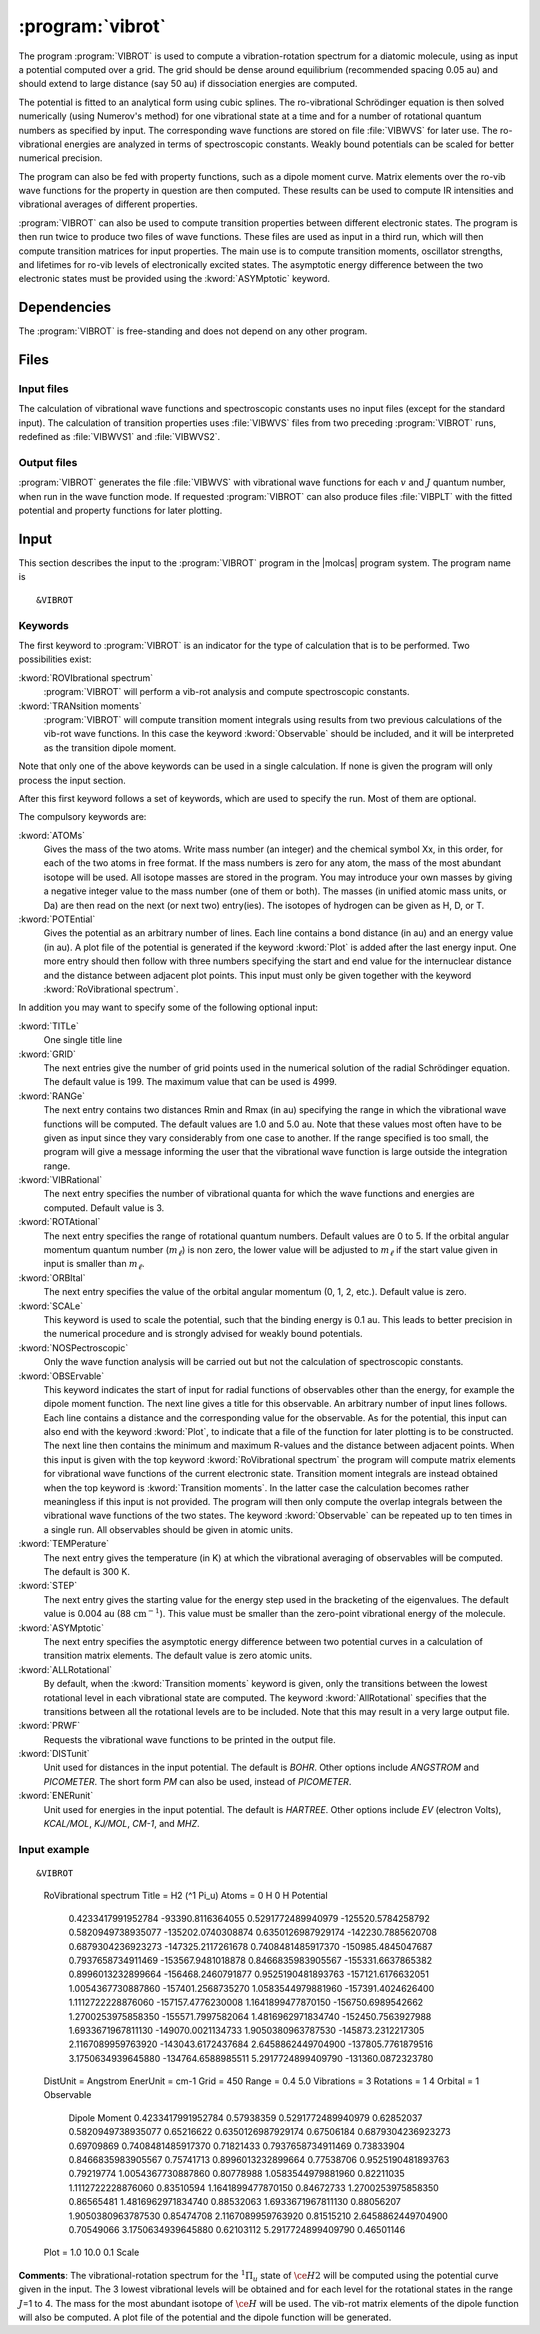 .. index::
   single: Program; VibRot
   single: VibRot

.. _UG\:sec\:vibrot:

:program:`vibrot`
=================

.. only:: html

  .. contents::
     :local:
     :backlinks: none

.. xmldoc:: <MODULE NAME="VIBROT">
            %%Description:
            <HELP>
            This program computes the vibrational-rotational spectrum of a
            diatomic molecule. In addition, spectroscopic constants are computed.
            The program can also compute transition probabilities and lifetimes
            for excited states.
            </HELP>

The program :program:`VIBROT` is used to compute a vibration-rotation
spectrum for a diatomic molecule, using as input a potential
computed over a grid. The grid should be dense around equilibrium (recommended
spacing 0.05 au) and should extend to large distance (say 50 au) if
dissociation energies are computed.

The potential is fitted to an analytical form using cubic splines. The
ro-vibrational Schrödinger equation is then solved numerically
(using Numerov's method) for one vibrational state at a time and for a
number of rotational quantum numbers as specified by input. The
corresponding wave functions are stored on file
:file:`VIBWVS` for later use. The ro-vibrational energies
are analyzed in terms of spectroscopic constants. Weakly bound potentials can be
scaled for better numerical precision.

The program can also be fed with property functions, such as a dipole moment
curve. Matrix elements over the ro-vib wave functions for the property in
question are then computed. These results can be used to compute IR
intensities and vibrational averages of different properties.

:program:`VIBROT` can also be used to compute transition properties between
different electronic states. The program is then run twice to produce two files
of wave functions. These files are used as input in a third run, which will
then compute transition matrices for input properties. The main use is to
compute transition moments, oscillator strengths, and lifetimes for ro-vib
levels of electronically excited states. The asymptotic energy difference
between the two electronic states must be provided using the :kword:`ASYMptotic`
keyword.

.. index::
   pair: Dependencies; VibRot

.. _UG\:sec\:vibrot_dependencies:

Dependencies
------------

The :program:`VIBROT` is free-standing and does not depend on any
other program.

.. index::
   pair: Files; VibRot

.. _UG\:sec\:vibrot_files:

Files
-----

Input files
...........

The calculation of vibrational wave functions and spectroscopic
constants uses no input files (except for the standard input).
The calculation of transition properties uses
:file:`VIBWVS` files from two preceding
:program:`VIBROT` runs, redefined as
:file:`VIBWVS1` and
:file:`VIBWVS2`.

Output files
............

:program:`VIBROT` generates the file
:file:`VIBWVS` with vibrational wave functions for each :math:`v` and :math:`J` quantum
number, when run in the wave function mode. If requested :program:`VIBROT` can
also produce files :file:`VIBPLT` with the fitted potential and property
functions for later plotting.

.. index::
   pair: Input; VibRot

.. _UG\:sec\:vibrot_input:

Input
-----

This section describes the input to the :program:`VIBROT` program in the
|molcas| program system. The program name is ::

  &VIBROT

.. index::
   pair: Keywords; VibRot

Keywords
........

The first keyword to
:program:`VIBROT` is an indicator for the type of calculation
that is to be performed. Two possibilities exist:

.. class:: keywordlist

:kword:`ROVIbrational spectrum`
  :program:`VIBROT` will perform a vib-rot analysis and compute
  spectroscopic constants.

  .. xmldoc:: <SELECT MODULE="VIBROT" NAME="TYPE" APPEAR="Calculation type" CONTAINS="ROVIB,TRANS">

  .. xmldoc:: <KEYWORD MODULE="VIBROT" NAME="ROVIB" APPEAR="Start vib-rot analysis" KIND="SINGLE" LEVEL="BASIC" EXCLUSIVE="TRANS">
              %%Keyword: ROVIbrational <basic>
              <HELP>
              Perform a vib-rot analysis and compute spectroscopic constants.
              </HELP>
              </KEYWORD>

:kword:`TRANsition moments`
  :program:`VIBROT` will compute transition moment integrals
  using results from two previous calculations of the vib-rot wave
  functions. In this case the keyword :kword:`Observable` should be
  included, and it will be interpreted as the transition dipole moment.

  .. xmldoc:: <KEYWORD MODULE="VIBROT" NAME="TRANS" APPEAR="Compute transition moments" KIND="SINGLE" LEVEL="BASIC" EXCLUSIVE="ROVIB">
              %%Keyword: TRANsition <basic>
              <HELP>
              Compute transition moment integrals using previous vib-rot wave
              functions.
              </HELP>
              </KEYWORD>

  .. xmldoc:: </SELECT>

Note that only one of the above keywords can be used in a single
calculation. If none is given the program will only process the input
section.

After this first keyword follows a set of keywords, which are used to
specify the run. Most of them are optional.

The compulsory keywords are:

.. class:: keywordlist

:kword:`ATOMs`
  Gives the mass of the two atoms. Write mass number (an integer) and the
  chemical symbol Xx, in this order, for each of the two atoms in free format. If
  the mass numbers is zero for any atom, the mass of the most abundant isotope
  will be used. All isotope masses are stored in the program. You may introduce
  your own masses by giving a negative integer value to the mass number (one of
  them or both). The masses (in unified atomic mass units, or Da) are then read
  on the next (or next two) entry(ies). The isotopes of hydrogen can be given as
  H, D, or T.

  .. xmldoc:: <KEYWORD MODULE="VIBROT" NAME="ATOMS" APPEAR="The two atoms" KIND="CUSTOM" LEVEL="BASIC">
              %%Keyword: ATOMs <basic>
              <HELP>
              Read the mass number and chemical symbol of the atoms from the next line.
              If the mass number is zero the mass of the most abundant isotope will be
              used. Use a negative mass number to input the mass (in unified atomic mass
              units) in the next entry.
              </HELP>
              </KEYWORD>

:kword:`POTEntial`
  Gives the potential as an arbitrary number of lines. Each line
  contains a bond distance (in au) and an energy value (in au). A plot file of the
  potential is generated if the keyword
  :kword:`Plot` is added after the last energy input. One more entry should then follow
  with three numbers
  specifying the start and end value for the internuclear distance and
  the distance between adjacent plot points. This input must only be
  given together with the keyword :kword:`RoVibrational spectrum`.

  .. xmldoc:: <KEYWORD MODULE="VIBROT" NAME="POTE" APPEAR="Potential" KIND="CUSTOM" LEVEL="BASIC">
              <ALTERNATE KIND="STRING" />
              %%Keyword: POTEntial <basic>
              <HELP>
              Read the potential from a file (in au). Format: distance, value one pair on
              each line. Only together with vib-rot calculation.
              </HELP>
              </KEYWORD>

In addition you may want to specify some of the following optional
input:

.. class:: keywordlist

:kword:`TITLe`
  One single title line

  .. xmldoc:: <KEYWORD MODULE="VIBROT" NAME="TITLE" APPEAR="Title" KIND="STRING" LEVEL="BASIC">
              %%Keyword: TITLe <basic>
              <HELP>
              One single title line
              </HELP>
              </KEYWORD>

:kword:`GRID`
  The next entries give the number of grid points used in the numerical
  solution of the radial Schrödinger equation. The default value is
  199. The maximum value that can be used is 4999.

  .. xmldoc:: <KEYWORD MODULE="VIBROT" NAME="GRID" APPEAR="Numerical grid" KIND="INT" LEVEL="BASIC" DEFAULT_VALUE="199" MIN_VALUE="1" MAX_VALUE="4999">
              %%Keyword: GRID <basic>
              <HELP>
              Give the number of numerical grid points (default is 199, max is 4999).
              </HELP>
              </KEYWORD>

:kword:`RANGe`
  The next entry contains two distances Rmin and Rmax (in au) specifying
  the range in which the vibrational wave functions will be computed.
  The default values are 1.0 and 5.0 au. Note that these values most
  often have to be given as input since they vary considerably from one
  case to another. If the range specified is too small, the program will
  give a message informing the user that the vibrational wave function
  is large outside the integration range.

  .. xmldoc:: <KEYWORD MODULE="VIBROT" NAME="RANGE" APPEAR="Integration range" KIND="REALS" SIZE="2" LEVEL="BASIC" DEFAULT_VALUES="1.0,5.0">
              %%Keyword: RANGe <basic>
              <HELP>
              Give the range (Rmin-Rmax) in which the wave functions will be computed
              in atomic units. Default is 1.0-5.0 au.
              </HELP>
              </KEYWORD>

:kword:`VIBRational`
  The next entry specifies the number of vibrational quanta for which the
  wave functions and energies are computed. Default value is 3.

  .. xmldoc:: <KEYWORD MODULE="VIBROT" NAME="VIBR" APPEAR="Vibrational quanta" KIND="INT" LEVEL="BASIC" DEFAULT_VALUE="3" MIN_VALUE="1">
              %%Keyword: VIBRational <basic>
              <HELP>
              Specify the number of vibrational quanta (default is 3).
              </HELP>
              </KEYWORD>

:kword:`ROTAtional`
  The next entry specifies the range of rotational quantum numbers.
  Default values are 0 to 5. If the orbital angular momentum quantum
  number (:math:`m_\ell`) is non zero, the lower value will be adjusted to
  :math:`m_\ell` if the start value given in input is smaller than
  :math:`m_\ell`.

  .. xmldoc:: <KEYWORD MODULE="VIBROT" NAME="ROTA" APPEAR="Rotational quanta" KIND="INTS" SIZE="2" LEVEL="BASIC" DEFAULT_VALUES="0,5" MIN_VALUE="0">
              %%Keyword: ROTAtional <basic>
              <HELP>
              Specify the range of rotational quantum numbers (default is 0-5).
              </HELP>
              </KEYWORD>

:kword:`ORBItal`
  The next entry specifies the value of the orbital angular momentum
  (0, 1, 2, etc.). Default value is zero.

  .. xmldoc:: <KEYWORD MODULE="VIBROT" NAME="ORBI" APPEAR="Orbital angular momentum" KIND="INT" LEVEL="BASIC" DEFAULT_VALUE="0" MIN_VALUE="0">
              %%Keyword: ORBItal <basic>
              <HELP>
              Specify the orbital angular momentum:, 0, 1, 2, ... (default is 0).
              </HELP>
              </KEYWORD>

:kword:`SCALe`
  This keyword is used to scale the potential, such that the
  binding energy is 0.1 au. This leads to better precision in the numerical
  procedure and is strongly advised for weakly bound potentials.

  .. xmldoc:: <KEYWORD MODULE="VIBROT" NAME="SCALE" APPEAR="Scaled potential" KIND="SINGLE" LEVEL="BASIC">
              %%Keyword: SCALe <basic>
              <HELP>
              The potential will be scaled to a bond energy of 0.1 au.
              </HELP>
              </KEYWORD>

:kword:`NOSPectroscopic`
  Only the wave function analysis will be carried out but not the
  calculation of spectroscopic constants.

  .. xmldoc:: <KEYWORD MODULE="VIBROT" NAME="NOSP" APPEAR="No spectroscopic constants" KIND="SINGLE" LEVEL="ADVANCED">
              %%Keyword: NOSPectroscopic <advanced>
              <HELP>
              No calculation of spectroscopic constants.
              </HELP>
              </KEYWORD>

:kword:`OBSErvable`
  This keyword indicates the start of input for radial functions of observables
  other than the energy, for example the dipole moment function. The next line
  gives a title for this observable. An arbitrary number of input lines follows.
  Each line contains a distance and the corresponding value for the observable.
  As for the potential, this input can also end with the keyword :kword:`Plot`,
  to indicate that a file of the function for later plotting is to be constructed.
  The next line then contains the minimum and maximum R-values and the
  distance between adjacent points. When this input is given with the top keyword
  :kword:`RoVibrational spectrum` the program will compute matrix elements for
  vibrational wave functions of the current electronic state. Transition moment
  integrals are instead obtained when the top keyword is :kword:`Transition
  moments`. In the latter case the calculation becomes rather meaningless if
  this input is not provided. The program will then only compute the overlap
  integrals between the vibrational wave functions of the two states.
  The keyword :kword:`Observable` can be repeated up to ten times in a
  single run. All observables should be given in atomic units.

  .. xmldoc:: <KEYWORD MODULE="VIBROT" NAME="OBSE" APPEAR="Observable" KIND="CUSTOM" LEVEL="BASIC">
              %%Keyword: OBSErvable <basic>
              <HELP>
              Input for radial functions of observables (in au). The input is read from a
              file. The user is asked to read the users guide to learn how to construct
              this file.
              </HELP>
              </KEYWORD>

:kword:`TEMPerature`
  The next entry gives the temperature (in K) at which the vibrational
  averaging of observables will be computed. The default is 300 K.

  .. xmldoc:: <KEYWORD MODULE="VIBROT" NAME="TEMP" APPEAR="Temperature" KIND="REAL" LEVEL="ADVANCED" DEFAULT_VALUE="300.0" MIN_VALUE="0.0">
              %%Keyword: TEMPerature <advanced>
              <HELP>
              Temperature for vibrational averaging of observables (default is 300 K).
              </HELP>
              </KEYWORD>

:kword:`STEP`
  The next entry gives the starting value for the energy step used in
  the bracketing of the eigenvalues. The default value is 0.004 au
  (88 :math:`\text{cm}^{-1}`). This value must be smaller than the
  zero-point vibrational energy of the molecule.

  .. xmldoc:: <KEYWORD MODULE="VIBROT" NAME="STEP" APPEAR="Numerical step size" KIND="REAL" LEVEL="ADVANCED" DEFAULT_VALUE="0.004" MIN_VALUE="0.0">
              %%Keyword: STEP <advanced>
              <HELP>
              Give the starting value for the energy step used in bracketing eigenvalues.
              Should be smaller than the zero point energy (default is 0.004 au).
              </HELP>
              </KEYWORD>

:kword:`ASYMptotic`
  The next entry specifies the asymptotic energy difference between
  two potential curves in a calculation of transition matrix elements.
  The default value is zero atomic units.

  .. xmldoc:: <KEYWORD MODULE="VIBROT" NAME="ASYM" APPEAR="Asymptotic energy difference" KIND="REAL" LEVEL="BASIC" DEFAULT_VALUE="0.0">
              %%Keyword: ASYMptotic <basic>
              <HELP>
              Specify the asymptotic energy difference between two potential curves in a
              calculation of transition matrix elements (default is 0.00 au).
              </HELP>
              </KEYWORD>

:kword:`ALLRotational`
  By default, when the :kword:`Transition moments` keyword is given, only the
  transitions between the lowest rotational level in each vibrational state are
  computed. The keyword :kword:`AllRotational` specifies that the transitions
  between all the rotational levels are to be included. Note that this may result
  in a very large output file.

  .. xmldoc:: <KEYWORD MODULE="VIBROT" NAME="ALLR" APPEAR="All rotational levels" KIND="SINGLE" LEVEL="ADVANCED">
              %%Keyword: ALLRotational <advanced>
              <HELP>
              Include all rotational levels in a transition moments calculation.
              </HELP>
              </KEYWORD>

:kword:`PRWF`
  Requests the vibrational wave functions to be printed in the output file.

  .. xmldoc:: <KEYWORD MODULE="VIBROT" NAME="PRWF" APPEAR="Print wave functions" KIND="SINGLE" LEVEL="ADVANCED">
              %%Keyword: PRWF <advanced>
              <HELP>
              Requests the vibrational wave functions to be printed.
              </HELP>
              </KEYWORD>

:kword:`DISTunit`
  Unit used for distances in the input potential. The default is `BOHR`. Other 
  options include `ANGSTROM` and `PICOMETER`. The short form `PM` can also be used,
  instead of `PICOMETER`.

  .. xmldoc:: <KEYWORD MODULE="VIBROT" NAME="DIST" APPEAR="Distance unit" KIND="CHOICE" LIST="BOHR,ANGSTROM,PICOMETER" LEVEL="BASIC">
              %%Keyword: DISTunit <basic>
              <HELP>
              Specifies the unit used for distances in the input potential.
              </HELP>
              </KEYWORD>

:kword:`ENERunit`
  Unit used for energies in the input potential. The default is `HARTREE`. Other 
  options include `EV` (electron Volts), `KCAL/MOL`, `KJ/MOL`, `CM-1`, and `MHZ`.

  .. xmldoc:: <KEYWORD MODULE="VIBROT" NAME="ENER" APPEAR="Energy unit" KIND="CHOICE" LIST="HARTREE,ELECTRONVOLT,KCAL/MOL,KJ/MOL,CM-1,MHZ" LEVEL="BASIC">
              %%Keyword: ENERunit <basic>
              <HELP>
              Specifies the unit used for energies in the input potential.
              </HELP>
              </KEYWORD>

Input example
.............

::

&VIBROT
  RoVibrational spectrum
  Title = H2 (^1 Pi_u)
  Atoms = 0 H 0 H
  Potential
    0.4233417991952784    -93390.8116364055  
    0.5291772489940979   -125520.5784258792  
    0.5820949738935077   -135202.0740308874  
    0.6350126987929174   -142230.7885620708  
    0.6879304236923273   -147325.2117261678  
    0.7408481485917370   -150985.4845047687  
    0.7937658734911469   -153567.9481018878  
    0.8466835983905567   -155331.6637865382  
    0.8996013232899664   -156468.2460791877  
    0.9525190481893763   -157121.6176632051  
    1.0054367730887860   -157401.2568735270  
    1.0583544979881960   -157391.4024626400  
    1.1112722228876060   -157157.4776230008  
    1.1641899477870150   -156750.6989542662  
    1.2700253975858350   -155571.7997582064  
    1.4816962971834740   -152450.7563927988  
    1.6933671967811130   -149070.0021134733  
    1.9050380963787530   -145873.2312217305  
    2.1167089959763920   -143043.6172437684  
    2.6458862449704900   -137805.7761879516  
    3.1750634939645880   -134764.6588985511  
    5.2917724899409790   -131360.0872323780  
  DistUnit = Angstrom
  EnerUnit = cm-1
  Grid = 450
  Range = 0.4 5.0
  Vibrations = 3
  Rotations = 1 4
  Orbital = 1
  Observable
    Dipole Moment
    0.4233417991952784           0.57938359  
    0.5291772489940979           0.62852037
    0.5820949738935077           0.65216622
    0.6350126987929174           0.67506184
    0.6879304236923273           0.69709869
    0.7408481485917370           0.71821433
    0.7937658734911469           0.73833904
    0.8466835983905567           0.75741713
    0.8996013232899664           0.77538706
    0.9525190481893763           0.79219774
    1.0054367730887860           0.80778988
    1.0583544979881960           0.82211035
    1.1112722228876060           0.83510594
    1.1641899477870150           0.84672733
    1.2700253975858350           0.86565481
    1.4816962971834740           0.88532063
    1.6933671967811130           0.88056207
    1.9050380963787530           0.85474708
    2.1167089959763920           0.81515210
    2.6458862449704900           0.70549066
    3.1750634939645880           0.62103112
    5.2917724899409790           0.46501146
  Plot  = 1.0 10.0 0.1
  Scale

**Comments**: The vibrational-rotation spectrum for the :math:`^1\Pi_u` state of \
:math:`\ce{H2}` will be computed using the potential curve given in the input. The 3
lowest vibrational levels will be obtained and for each level for the
rotational states in the range :math:`J`\=1 to 4. The mass for
the most abundant isotope of :math:`\ce{H}` will be used. The vib-rot matrix elements
of the dipole function will also be computed. A plot file of the
potential and the dipole function will be generated.

.. xmldoc:: </MODULE>
